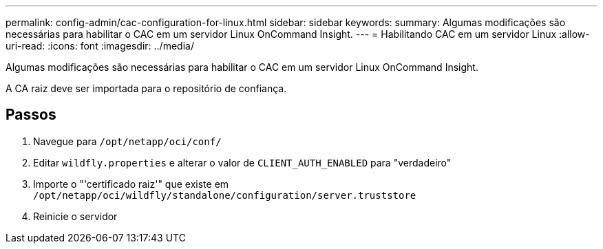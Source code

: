 ---
permalink: config-admin/cac-configuration-for-linux.html 
sidebar: sidebar 
keywords:  
summary: Algumas modificações são necessárias para habilitar o CAC em um servidor Linux OnCommand Insight. 
---
= Habilitando CAC em um servidor Linux
:allow-uri-read: 
:icons: font
:imagesdir: ../media/


[role="lead"]
Algumas modificações são necessárias para habilitar o CAC em um servidor Linux OnCommand Insight.

A CA raiz deve ser importada para o repositório de confiança.



== Passos

. Navegue para `/opt/netapp/oci/conf/`
. Editar `wildfly.properties` e alterar o valor de `CLIENT_AUTH_ENABLED` para "verdadeiro"
. Importe o "'certificado raiz'" que existe em `/opt/netapp/oci/wildfly/standalone/configuration/server.truststore`
. Reinicie o servidor

